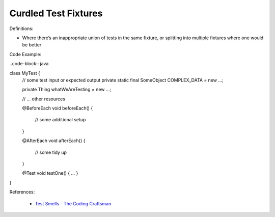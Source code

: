 Curdled Test Fixtures 
^^^^^
Definitions:

* Where there’s an inappropriate union of tests in the same fixture, or splitting into multiple fixtures where one would be better


Code Example:

..code-block:: java

class MyTest {
   // some test input or expected output
   private static final SomeObject COMPLEX_DATA = new ...;
 
   private Thing whatWeAreTesting = new ...;
 
   // ... other resources
 
   @BeforeEach
   void beforeEach() {
       // some additional setup
   }
 
   @AfterEach
   void afterEach() {
       // some tidy up
   }
 
   @Test
   void testOne() { ... }
}

References:

 * `Test Smells - The Coding Craftsman <https://codingcraftsman.wordpress.com/2018/09/27/test-smells/>`_

